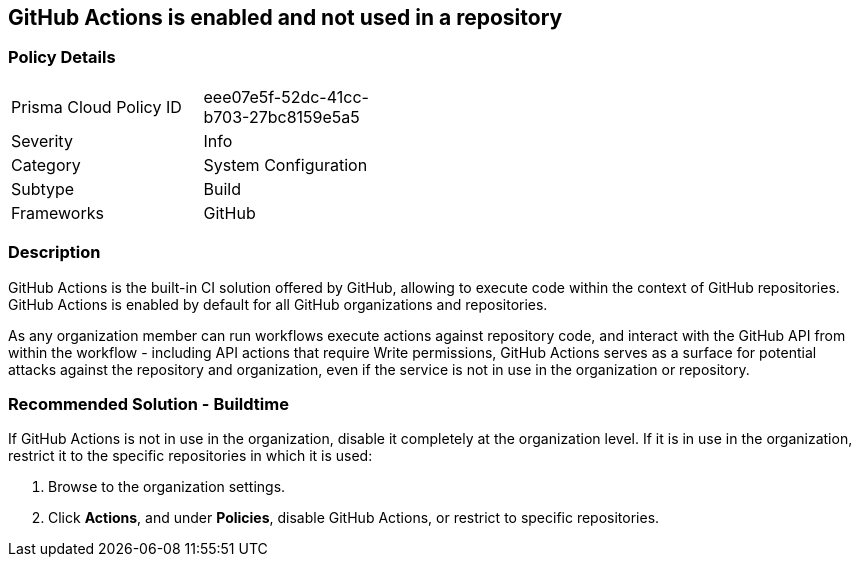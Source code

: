 == GitHub Actions is enabled and not used in a repository

=== Policy Details 

[width=45%]
[cols="1,1"]
|=== 

|Prisma Cloud Policy ID 
|eee07e5f-52dc-41cc-b703-27bc8159e5a5

|Severity
|Info

|Category
|System Configuration 
// add category 

|Subtype
|Build
// add subtype-build/runtime

|Frameworks
|GitHub

|=== 


=== Description

GitHub Actions is the built-in CI solution offered by GitHub, allowing to execute code within the context of GitHub repositories. GitHub Actions is enabled by default for all GitHub organizations and repositories.

As any organization member can run workflows execute actions against repository code, and interact with the GitHub API from within the workflow - including API actions that require Write permissions, GitHub Actions serves as a surface for potential attacks against the repository and organization, even if the service is not in use in the organization or repository.

=== Recommended Solution - Buildtime

If GitHub Actions is not in use in the organization, disable it completely at the organization level. If it is in use in the organization, restrict it to the specific repositories in which it is used:

. Browse to the organization settings.
. Click *Actions*, and under *Policies*, disable GitHub Actions, or restrict to specific repositories.


